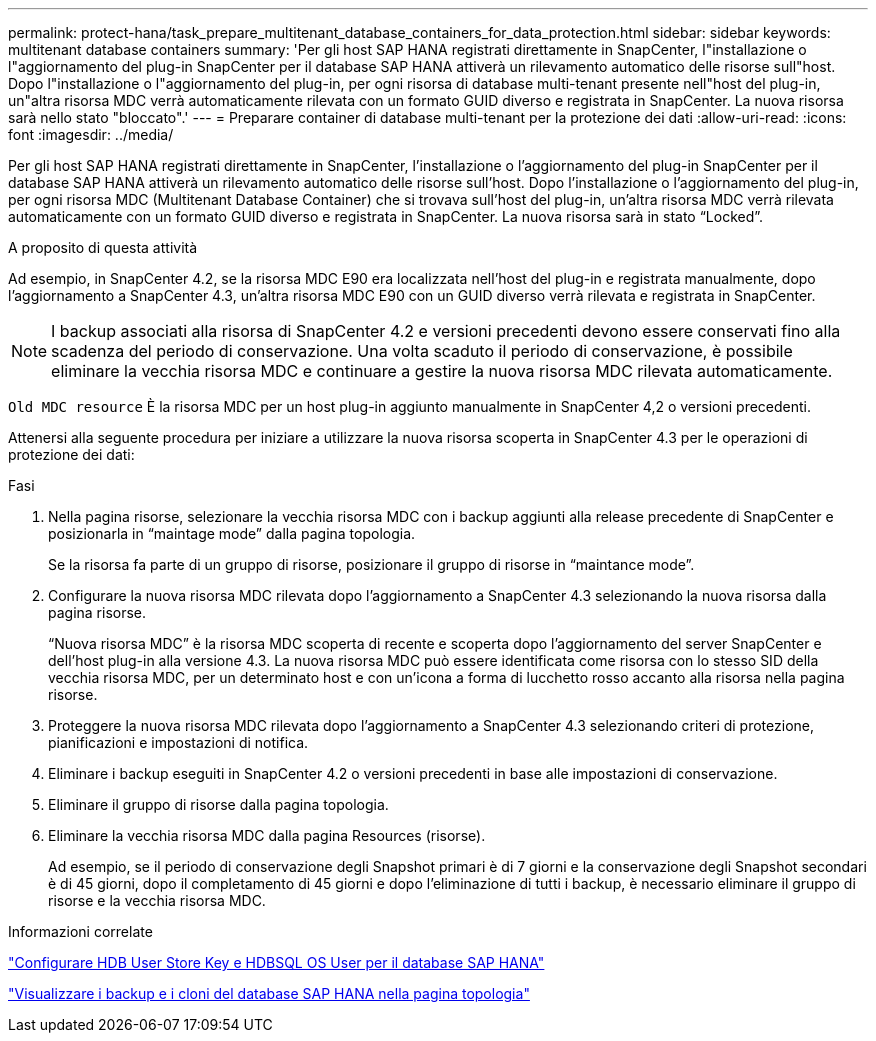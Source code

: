 ---
permalink: protect-hana/task_prepare_multitenant_database_containers_for_data_protection.html 
sidebar: sidebar 
keywords: multitenant database containers 
summary: 'Per gli host SAP HANA registrati direttamente in SnapCenter, l"installazione o l"aggiornamento del plug-in SnapCenter per il database SAP HANA attiverà un rilevamento automatico delle risorse sull"host. Dopo l"installazione o l"aggiornamento del plug-in, per ogni risorsa di database multi-tenant presente nell"host del plug-in, un"altra risorsa MDC verrà automaticamente rilevata con un formato GUID diverso e registrata in SnapCenter. La nuova risorsa sarà nello stato "bloccato".' 
---
= Preparare container di database multi-tenant per la protezione dei dati
:allow-uri-read: 
:icons: font
:imagesdir: ../media/


[role="lead"]
Per gli host SAP HANA registrati direttamente in SnapCenter, l'installazione o l'aggiornamento del plug-in SnapCenter per il database SAP HANA attiverà un rilevamento automatico delle risorse sull'host. Dopo l'installazione o l'aggiornamento del plug-in, per ogni risorsa MDC (Multitenant Database Container) che si trovava sull'host del plug-in, un'altra risorsa MDC verrà rilevata automaticamente con un formato GUID diverso e registrata in SnapCenter. La nuova risorsa sarà in stato "`Locked`".

.A proposito di questa attività
Ad esempio, in SnapCenter 4.2, se la risorsa MDC E90 era localizzata nell'host del plug-in e registrata manualmente, dopo l'aggiornamento a SnapCenter 4.3, un'altra risorsa MDC E90 con un GUID diverso verrà rilevata e registrata in SnapCenter.


NOTE: I backup associati alla risorsa di SnapCenter 4.2 e versioni precedenti devono essere conservati fino alla scadenza del periodo di conservazione. Una volta scaduto il periodo di conservazione, è possibile eliminare la vecchia risorsa MDC e continuare a gestire la nuova risorsa MDC rilevata automaticamente.

`Old MDC resource` È la risorsa MDC per un host plug-in aggiunto manualmente in SnapCenter 4,2 o versioni precedenti.

Attenersi alla seguente procedura per iniziare a utilizzare la nuova risorsa scoperta in SnapCenter 4.3 per le operazioni di protezione dei dati:

.Fasi
. Nella pagina risorse, selezionare la vecchia risorsa MDC con i backup aggiunti alla release precedente di SnapCenter e posizionarla in "`maintage mode`" dalla pagina topologia.
+
Se la risorsa fa parte di un gruppo di risorse, posizionare il gruppo di risorse in "`maintance mode`".

. Configurare la nuova risorsa MDC rilevata dopo l'aggiornamento a SnapCenter 4.3 selezionando la nuova risorsa dalla pagina risorse.
+
"`Nuova risorsa MDC`" è la risorsa MDC scoperta di recente e scoperta dopo l'aggiornamento del server SnapCenter e dell'host plug-in alla versione 4.3. La nuova risorsa MDC può essere identificata come risorsa con lo stesso SID della vecchia risorsa MDC, per un determinato host e con un'icona a forma di lucchetto rosso accanto alla risorsa nella pagina risorse.

. Proteggere la nuova risorsa MDC rilevata dopo l'aggiornamento a SnapCenter 4.3 selezionando criteri di protezione, pianificazioni e impostazioni di notifica.
. Eliminare i backup eseguiti in SnapCenter 4.2 o versioni precedenti in base alle impostazioni di conservazione.
. Eliminare il gruppo di risorse dalla pagina topologia.
. Eliminare la vecchia risorsa MDC dalla pagina Resources (risorse).
+
Ad esempio, se il periodo di conservazione degli Snapshot primari è di 7 giorni e la conservazione degli Snapshot secondari è di 45 giorni, dopo il completamento di 45 giorni e dopo l'eliminazione di tutti i backup, è necessario eliminare il gruppo di risorse e la vecchia risorsa MDC.



.Informazioni correlate
link:task_configure_hdb_user_store_key_and_hdbsql_os_user_for_the_sap_hana_database.html["Configurare HDB User Store Key e HDBSQL OS User per il database SAP HANA"]

link:task_view_sap_hana_database_backups_and_clones_in_the_topology_page_sap_hana.html["Visualizzare i backup e i cloni del database SAP HANA nella pagina topologia"]
